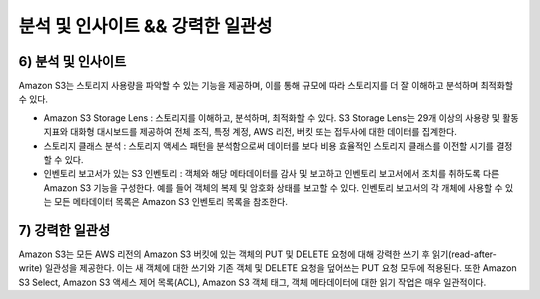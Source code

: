 ============================================================================
분석 및 인사이트 && 강력한 일관성
============================================================================

------------------------
6) 분석 및 인사이트
------------------------

Amazon S3는 스토리지 사용량을 파악할 수 있는 기능을 제공하며, 이를 통해 규모에 따라 스토리지를 더 잘 이해하고 분석하며
최적화할 수 있다.

- Amazon S3 Storage Lens : 스토리지를 이해하고, 분석하며, 최적화할 수 있다.
  S3 Storage Lens는 29개 이상의 사용량 및 활동 지표와 대화형 대시보드를 제공하여 전체 조직, 특정 계정, AWS 리전,
  버킷 또는 접두사에 대한 데이터를 집계한다.

- 스토리지 클래스 분석 : 스토리지 액세스 패턴을 분석함으로써 데이터를 보다 비용 효율적인 스토리지 클래스를 이전할 시기를 결정할 수 있다.

- 인벤토리 보고서가 있는 S3 인벤토리 : 객체와 해당 메타데이터를 감사 및 보고하고 인벤토리 보고서에서 조치를 취하도록 다른
  Amazon S3 기능을 구성한다. 예를 들어 객체의 복제 및 암호화 상태를 보고할 수 있다. 인벤토리 보고서의 각 개체에 사용할 수 있는
  모든 메타데이터 목록은 Amazon S3 인벤토리 목록을 참조한다.

------------------------------------------------
7) 강력한 일관성
------------------------------------------------

Amazon S3는 모든 AWS 리전의 Amazon S3 버킷에 있는 객체의 PUT 및 DELETE 요청에 대해 강력한 쓰기 후 읽기(read-after-write) 일관성을 제공한다.
이는 새 객체에 대한 쓰기와 기존 객체 및 DELETE 요청을 덮어쓰는 PUT 요청 모두에 적용된다. 또한 Amazon S3 Select,
Amazon S3 액세스 제어 목록(ACL), Amazon S3 객체 태그, 객체 메타데이터에 대한 읽기 작업은 매우 일관적이다.











